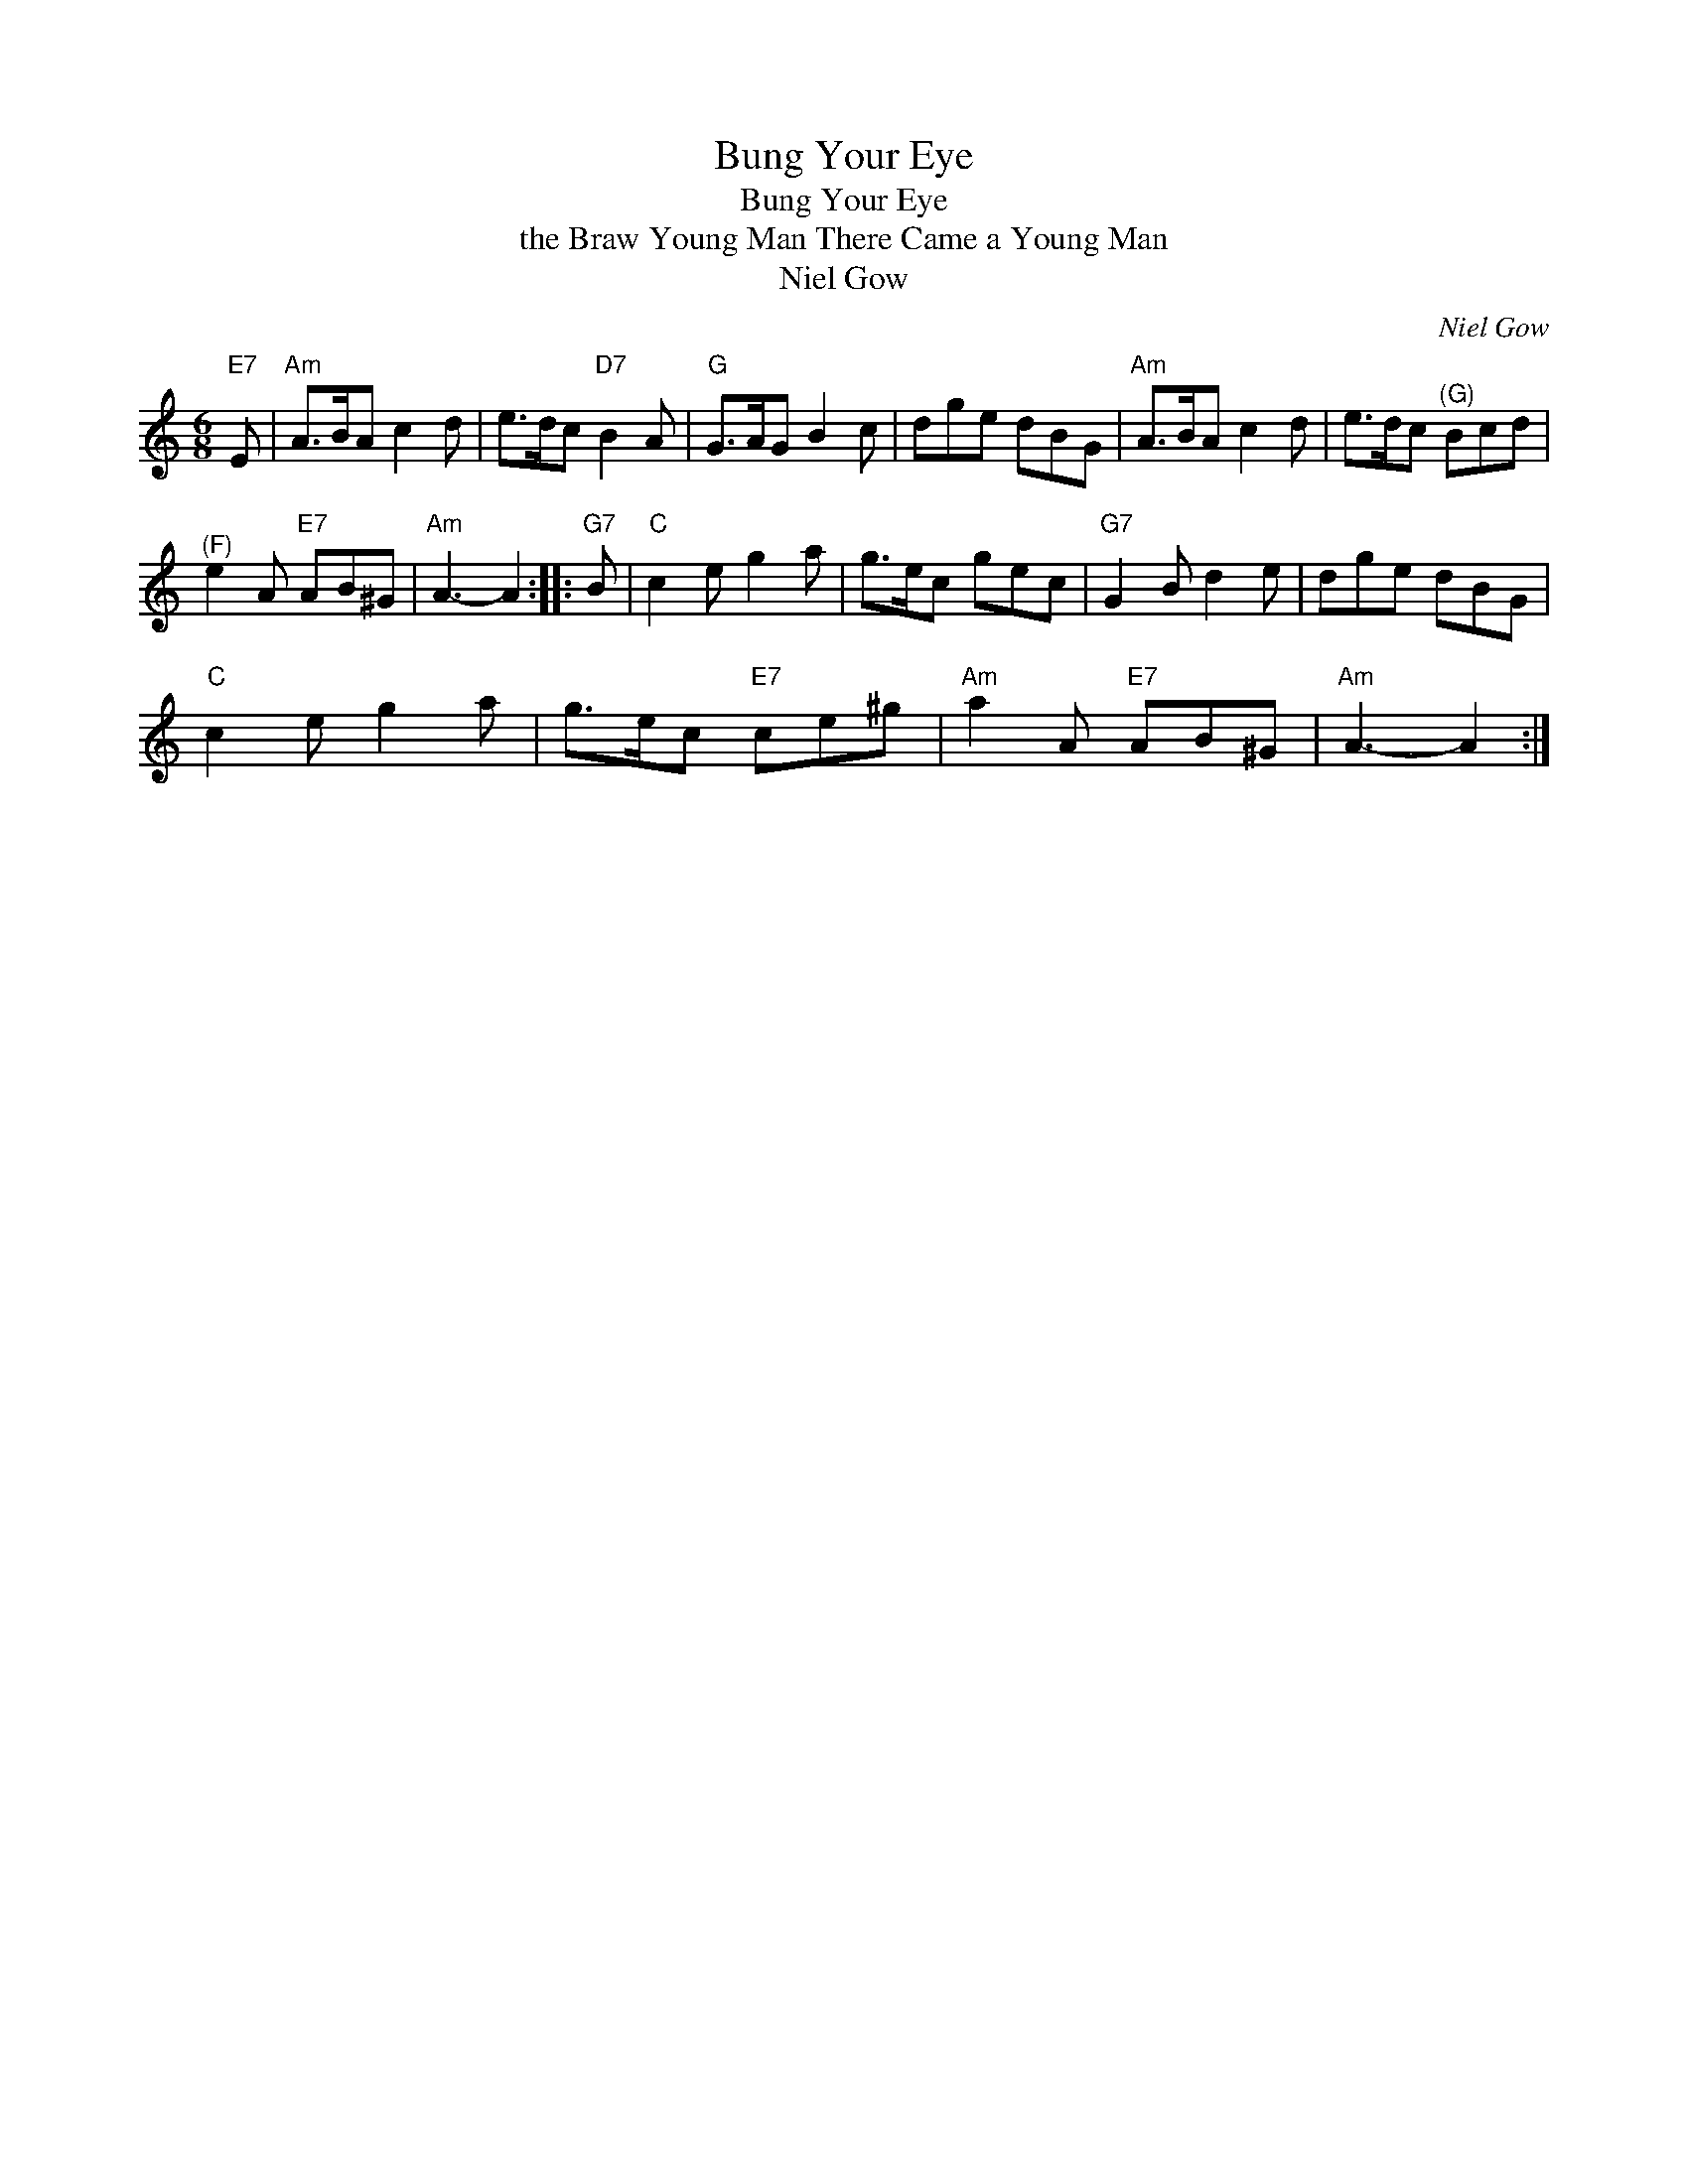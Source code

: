 X:1
T:Bung Your Eye
T:Bung Your Eye
T:the Braw Young Man There Came a Young Man
T:Niel Gow
C:Niel Gow
L:1/8
M:6/8
K:C
V:1 treble 
V:1
"E7" E |"Am" A>BA c2 d | e>dc"D7" B2 A |"G" G>AG B2 c | dge dBG |"Am" A>BA c2 d | e>dc"^(G)" Bcd | %7
"^(F)" e2 A"E7" AB^G |"Am" A3- A2 ::"G7" B |"C" c2 e g2 a | g>ec gec |"G7" G2 B d2 e | dge dBG | %14
"C" c2 e g2 a | g>ec"E7" ce^g |"Am" a2 A"E7" AB^G |"Am" A3- A2 :| %18

